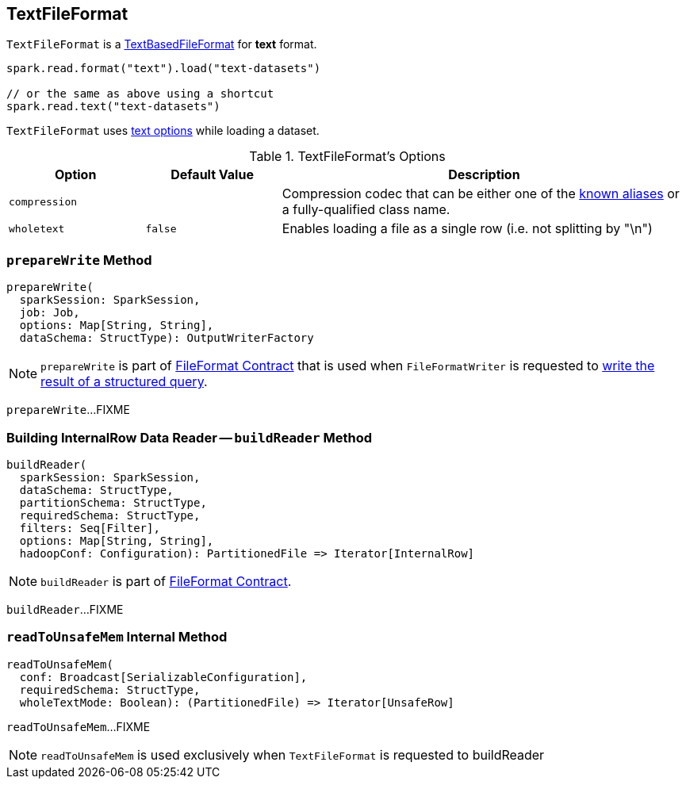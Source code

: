== [[TextFileFormat]] TextFileFormat

[[shortName]]
`TextFileFormat` is a link:spark-sql-TextBasedFileFormat.adoc[TextBasedFileFormat] for *text* format.

[source, scala]
----
spark.read.format("text").load("text-datasets")

// or the same as above using a shortcut
spark.read.text("text-datasets")
----

`TextFileFormat` uses <<TextOptions, text options>> while loading a dataset.

[[options]]
[[TextOptions]]
.TextFileFormat's Options
[cols="1,1,3",options="header",width="100%"]
|===
| Option
| Default Value
| Description

| [[compression]] `compression`
|
a| Compression codec that can be either one of the link:spark-sql-CompressionCodecs.adoc#shortCompressionCodecNames[known aliases] or a fully-qualified class name.

| [[wholetext]] `wholetext`
| `false`
| Enables loading a file as a single row (i.e. not splitting by "\n")
|===

=== [[prepareWrite]] `prepareWrite` Method

[source, scala]
----
prepareWrite(
  sparkSession: SparkSession,
  job: Job,
  options: Map[String, String],
  dataSchema: StructType): OutputWriterFactory
----

NOTE: `prepareWrite` is part of link:spark-sql-FileFormat.adoc#prepareWrite[FileFormat Contract] that is used when `FileFormatWriter` is requested to link:spark-sql-FileFormatWriter.adoc#write[write the result of a structured query].

`prepareWrite`...FIXME

=== [[buildReader]] Building InternalRow Data Reader -- `buildReader` Method

[source, scala]
----
buildReader(
  sparkSession: SparkSession,
  dataSchema: StructType,
  partitionSchema: StructType,
  requiredSchema: StructType,
  filters: Seq[Filter],
  options: Map[String, String],
  hadoopConf: Configuration): PartitionedFile => Iterator[InternalRow]
----

NOTE: `buildReader` is part of link:spark-sql-FileFormat.adoc#buildReader[FileFormat Contract].

`buildReader`...FIXME

=== [[readToUnsafeMem]] `readToUnsafeMem` Internal Method

[source, scala]
----
readToUnsafeMem(
  conf: Broadcast[SerializableConfiguration],
  requiredSchema: StructType,
  wholeTextMode: Boolean): (PartitionedFile) => Iterator[UnsafeRow]
----

`readToUnsafeMem`...FIXME

NOTE: `readToUnsafeMem` is used exclusively when `TextFileFormat` is requested to buildReader
